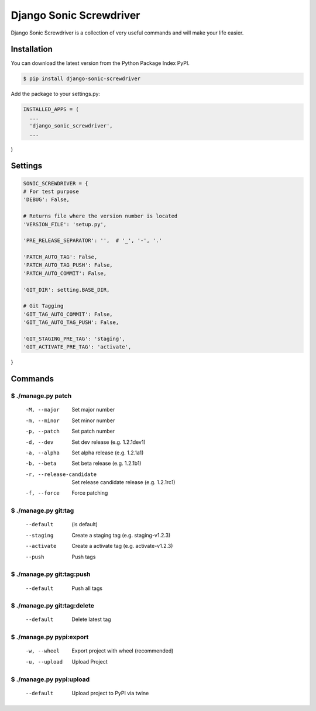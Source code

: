 Django Sonic Screwdriver
========================

.. image:: https://coveralls.io/repos/rhazdon/django-sonic-screwdriver/badge.svg?branch=master&service=github
  :target: https://coveralls.io/github/rhazdon/django-sonic-screwdriver?branch=master

.. image:: https://codeclimate.com/github/rhazdon/django-sonic-screwdriver/badges/gpa.svg
   :target: https://codeclimate.com/github/rhazdon/django-sonic-screwdriver
   :alt: Code Climate

.. image:: https://badge.fury.io/py/django-sonic-screwdriver.svg
    :target: http://badge.fury.io/py/django-sonic-screwdriver


Django Sonic Screwdriver is a collection of very useful commands and will make your life easier.


Installation
------------
You can download the latest version from the Python Package Index PyPI.

.. code:: bash

  $ pip install django-sonic-screwdriver


Add the package to your settings.py:

.. code:: python

  INSTALLED_APPS = (
    ...
    'django_sonic_screwdriver',
    ...
)


Settings
--------

.. code:: python

  SONIC_SCREWDRIVER = {
  # For test purpose
  'DEBUG': False,

  # Returns file where the version number is located
  'VERSION_FILE': 'setup.py',

  'PRE_RELEASE_SEPARATOR': '',  # '_', '-', '.'

  'PATCH_AUTO_TAG': False,
  'PATCH_AUTO_TAG_PUSH': False,
  'PATCH_AUTO_COMMIT': False,

  'GIT_DIR': setting.BASE_DIR,

  # Git Tagging
  'GIT_TAG_AUTO_COMMIT': False,
  'GIT_TAG_AUTO_TAG_PUSH': False,

  'GIT_STAGING_PRE_TAG': 'staging',
  'GIT_ACTIVATE_PRE_TAG': 'activate',
}


Commands
--------

$ ./manage.py patch
~~~~~~~~~~~~~~~~~~~
  -M, --major               Set major number
  -m, --minor               Set minor number
  -p, --patch               Set patch number
  -d, --dev                 Set dev release (e.g. 1.2.1dev1)
  -a, --alpha               Set alpha release (e.g. 1.2.1a1)
  -b, --beta                Set beta release (e.g. 1.2.1b1)
  -r, --release-candidate   Set release candidate release (e.g. 1.2.1rc1)
  -f, --force               Force patching


$ ./manage.py git:tag
~~~~~~~~~~~~~~~~~~~~~
  --default                 (is default)
  --staging                 Create a staging tag (e.g. staging-v1.2.3)
  --activate                Create a activate tag (e.g. activate-v1.2.3)
  --push                    Push tags


$ ./manage.py git:tag:push
~~~~~~~~~~~~~~~~~~~~~~~~~~
  --default                 Push all tags


$ ./manage.py git:tag:delete
~~~~~~~~~~~~~~~~~~~~~~~~~~~~
  --default                 Delete latest tag


$ ./manage.py pypi:export
~~~~~~~~~~~~~~~~~~~~~~~~~
  -w, --wheel               Export project with wheel (recommended)
  -u, --upload              Upload Project


$ ./manage.py pypi:upload
~~~~~~~~~~~~~~~~~~~~~~~~~
  --default                 Upload project to PyPI via twine

